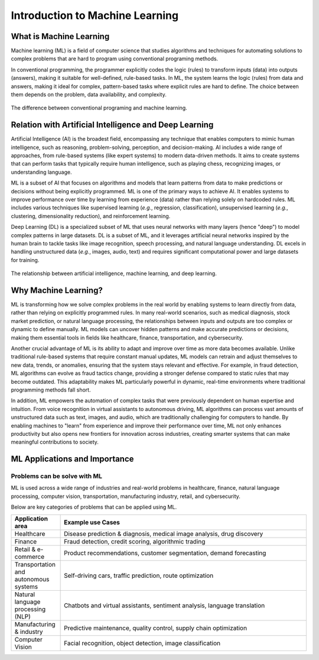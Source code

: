 Introduction to Machine Learning
================================


.. questions::

   - What is Machine Learning?
   - What is the relationship between AI, ML, and DL?
   - Why should we embrance ML at the current stage?

.. objectives::

   - Describe a general description of ML
   - Clarify the relationship between AI, ML, and DL
   - Get familiar with representative real-word applications of ML



What is Machine Learning
------------------------

Machine learning (ML) is a field of computer science that studies algorithms and techniques for automating solutions to complex problems that are hard to program using conventional programing methods.

In conventional programming, the programmer explicitly codes the logic (rules) to transform inputs (data) into outputs (answers), making it suitable for well-defined, rule-based tasks. In ML, the system learns the logic (rules) from data and answers, making it ideal for complex, pattern-based tasks where explicit rules are hard to define. The choice between them depends on the problem, data availability, and complexity.

.. figure:: img/classic-programming-vs-ML.jpg
   :align: center
   :scale: 75 %

   The difference between conventional programing and machine learning.



Relation with Artificial Intelligence and Deep Learning
-------------------------------------------------------

Artificial Intelligence (AI) is the broadest field, encompassing any technique that enables computers to mimic human intelligence, such as reasoning, problem-solving, perception, and decision-making. AI includes a wide range of approaches, from rule-based systems (like expert systems) to modern data-driven methods. It aims to create systems that can perform tasks that typically require human intelligence, such as playing chess, recognizing images, or understanding language.

ML is a subset of AI that focuses on algorithms and models that learn patterns from data to make predictions or decisions without being explicitly programmed. ML is one of the primary ways to achieve AI. It enables systems to improve performance over time by learning from experience (data) rather than relying solely on hardcoded rules. ML includes various techniques like supervised learning (*e.g.*, regression, classification), unsupervised learning (*e.g.*, clustering, dimensionality reduction), and reinforcement learning.

Deep Learning (DL) is a specialized subset of ML that uses neural networks with many layers (hence "deep") to model complex patterns in large datasets. DL is a subset of ML, and it leverages artificial neural networks inspired by the human brain to tackle tasks like image recognition, speech processing, and natural language understanding. DL excels in handling unstructured data (*e.g.*, images, audio, text) and requires significant computational power and large datasets for training.

.. figure:: img/relationship-AI-ML-DL.png
   :align: center
   :width: 512px

   The relationship between artificial intelligence, machine learning, and deep learning.


Why Machine Learning?
---------------------

ML is transforming how we solve complex problems in the real world by enabling systems to learn directly from data, rather than relying on explicitly programmed rules. In many real-world scenarios, such as medical diagnosis, stock market prediction, or natural language processing, the relationships between inputs and outputs are too complex or dynamic to define manually. ML models can uncover hidden patterns and make accurate predictions or decisions, making them essential tools in fields like healthcare, finance, transportation, and cybersecurity.

Another crucial advantage of ML is its ability to adapt and improve over time as more data becomes available. Unlike traditional rule-based systems that require constant manual updates, ML models can retrain and adjust themselves to new data, trends, or anomalies, ensuring that the system stays relevant and effective. For example, in fraud detection, ML algorithms can evolve as fraud tactics change, providing a stronger defense compared to static rules that may become outdated. This adaptability makes ML particularly powerful in dynamic, real-time environments where traditional programming methods fall short.

In addition, ML empowers the automation of complex tasks that were previously dependent on human expertise and intuition. From voice recognition in virtual assistants to autonomous driving, ML algorithms can process vast amounts of unstructured data such as text, images, and audio, which are traditionally challenging for computers to handle. By enabling machines to "learn" from experience and improve their performance over time, ML not only enhances productivity but also opens new frontiers for innovation across industries, creating smarter systems that can make meaningful contributions to society.


ML Applications and Importance
------------------------------


Problems can be solve with ML
^^^^^^^^^^^^^^^^^^^^^^^^^^^^^

ML is used across a wide range of industries and real-world problems in healthcare, finance, natural language processing, computer vision, transportation, manufacturing industry, retail, and cybersecurity.

Below are key categories of problems that can be applied using ML.

.. list-table::  
   :widths: 100 500
   :header-rows: 1

   * - Application area
     - Example use Cases
   * - Healthcare
     - Disease prediction & diagnosis, medical image analysis, drug discovery
   * - Finance
     - Fraud detection, credit scoring, algorithmic trading
   * - Retail & e-commerce
     - Product recommendations, customer segmentation, demand forecasting
   * - Transportation and autonomous systems
     - Self-driving cars, traffic prediction, route optimization
   * - Natural language processing (NLP)
     - Chatbots and virtual assistants, sentiment analysis, language translation
   * - Manufacturing & industry
     - Predictive maintenance, quality control, supply chain optimization
   * - Computer Vision
     - Facial recognition, object detection, image classification


